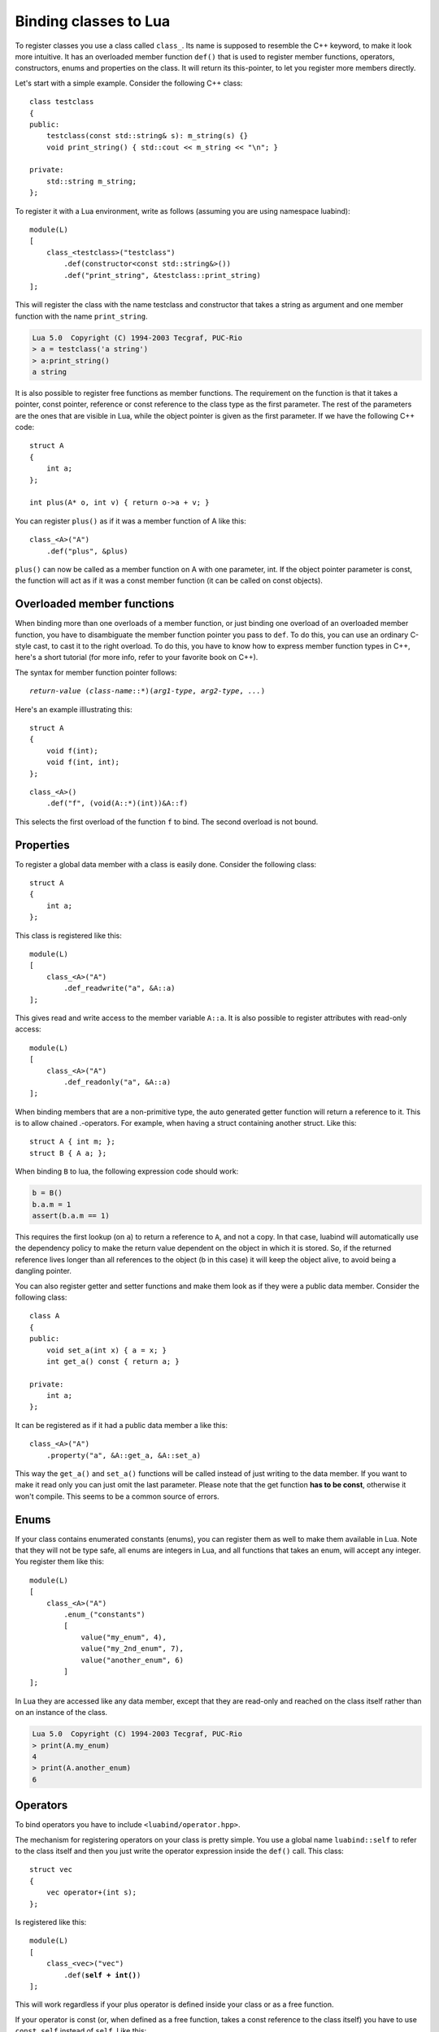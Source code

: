 .. _part-classes:

Binding classes to Lua
======================

To register classes you use a class called ``class_``. Its name is supposed to
resemble the C++ keyword, to make it look more intuitive. It has an overloaded
member function ``def()`` that is used to register member functions, operators,
constructors, enums and properties on the class. It will return its
this-pointer, to let you register more members directly.

Let's start with a simple example. Consider the following C++ class::

    class testclass
    {
    public:
        testclass(const std::string& s): m_string(s) {}
        void print_string() { std::cout << m_string << "\n"; }

    private:
        std::string m_string;
    };

To register it with a Lua environment, write as follows (assuming you are using
namespace luabind)::

    module(L)
    [
        class_<testclass>("testclass")
            .def(constructor<const std::string&>())
            .def("print_string", &testclass::print_string)
    ];

This will register the class with the name testclass and constructor that takes
a string as argument and one member function with the name ``print_string``.

.. code-block:: lua

    Lua 5.0  Copyright (C) 1994-2003 Tecgraf, PUC-Rio
    > a = testclass('a string')
    > a:print_string()
    a string

It is also possible to register free functions as member functions. The
requirement on the function is that it takes a pointer, const pointer,
reference or const reference to the class type as the first parameter. The rest
of the parameters are the ones that are visible in Lua, while the object
pointer is given as the first parameter. If we have the following C++ code::

    struct A
    {
        int a;
    };

    int plus(A* o, int v) { return o->a + v; }

You can register ``plus()`` as if it was a member function of A like this::

    class_<A>("A")
        .def("plus", &plus)

``plus()`` can now be called as a member function on A with one parameter, int.
If the object pointer parameter is const, the function will act as if it was a
const member function (it can be called on const objects).


Overloaded member functions
---------------------------

When binding more than one overloads of a member function, or just binding
one overload of an overloaded member function, you have to disambiguate
the member function pointer you pass to ``def``. To do this, you can use an
ordinary C-style cast, to cast it to the right overload. To do this, you have
to know how to express member function types in C++, here's a short tutorial
(for more info, refer to your favorite book on C++).

The syntax for member function pointer follows:

.. parsed-literal::

    *return-value* (*class-name*::\*)(*arg1-type*, *arg2-type*, *...*)

Here's an example illlustrating this::

    struct A
    {
        void f(int);
        void f(int, int);
    };

::

    class_<A>()
        .def("f", (void(A::*)(int))&A::f)

This selects the first overload of the function ``f`` to bind. The second
overload is not bound.


.. _sec-properties:

Properties
----------

To register a global data member with a class is easily done. Consider the
following class::

    struct A
    {
        int a;
    };

This class is registered like this::

    module(L)
    [
        class_<A>("A")
            .def_readwrite("a", &A::a)
    ];

This gives read and write access to the member variable ``A::a``. It is also
possible to register attributes with read-only access::

    module(L)
    [
        class_<A>("A")
            .def_readonly("a", &A::a)
    ];

When binding members that are a non-primitive type, the auto generated getter
function will return a reference to it. This is to allow chained .-operators.
For example, when having a struct containing another struct. Like this::

    struct A { int m; };
    struct B { A a; };

When binding ``B`` to lua, the following expression code should work:

.. code-block:: lua

    b = B()
    b.a.m = 1
    assert(b.a.m == 1)

This requires the first lookup (on ``a``) to return a reference to ``A``, and
not a copy. In that case, luabind will automatically use the dependency policy
to make the return value dependent on the object in which it is stored. So, if
the returned reference lives longer than all references to the object (b in
this case) it will keep the object alive, to avoid being a dangling pointer.

You can also register getter and setter functions and make them look as if they
were a public data member. Consider the following class::

    class A
    {
    public:
        void set_a(int x) { a = x; }
        int get_a() const { return a; }

    private:
        int a;
    };

It can be registered as if it had a public data member a like this::

    class_<A>("A")
        .property("a", &A::get_a, &A::set_a)

This way the ``get_a()`` and ``set_a()`` functions will be called instead of
just writing  to the data member. If you want to make it read only you can just
omit the last parameter. Please note that the get function **has to be
const**, otherwise it won't compile. This seems to be a common source of errors.


Enums
-----

If your class contains enumerated constants (enums), you can register them as
well to make them available in Lua. Note that they will not be type safe, all
enums are integers in Lua, and all functions that takes an enum, will accept
any integer. You register them like this::

    module(L)
    [
        class_<A>("A")
            .enum_("constants")
            [
                value("my_enum", 4),
                value("my_2nd_enum", 7),
                value("another_enum", 6)
            ]
    ];

In Lua they are accessed like any data member, except that they are read-only
and reached on the class itself rather than on an instance of the class.

.. code-block:: lua

    Lua 5.0  Copyright (C) 1994-2003 Tecgraf, PUC-Rio
    > print(A.my_enum)
    4
    > print(A.another_enum)
    6


Operators
---------

To bind operators you have to include ``<luabind/operator.hpp>``.

The mechanism for registering operators on your class is pretty simple. You use
a global name ``luabind::self`` to refer to the class itself and then you just
write the operator expression inside the ``def()`` call. This class::

    struct vec
    {
        vec operator+(int s);
    };

Is registered like this:

.. parsed-literal::

    module(L)
    [
        class_<vec>("vec")
            .def(**self + int()**)
    ];

This will work regardless if your plus operator is defined inside your class or
as a free function.

If your operator is const (or, when defined as a free function, takes a const
reference to the class itself) you have to use ``const_self`` instead of
``self``. Like this:

.. parsed-literal::

    module(L)
    [
        class_<vec>("vec")
            .def(**const_self** + int())
    ];

The operators supported are those available in Lua:

.. parsed-literal::

    +    -    \*    /    ==    <    <=    %

This means, no in-place operators.

Default implementations (described below) are provided for `==` and the
special `__tostring` pseudo-operator. If any other operator is called, Luabind
will trigger an error ("[const] class <type>: no <metamethod name> defined.",
e.g. "class vec: no __div operator defined.").

The equality operator (``==``) has a little hitch; it will not be called if
the references are equal. This means that the ``==`` operator has to do pretty
much what's it's expected to do.

For Luabind's default `==` operator, two objects are equal only if they are
both objects of Luabind-exported classes and have the same addresses, after
casting both to a common base if neccessary. If they do not have a common
base (and are not of the same type), they compare unequal.

Lua does not support operators such as ``!=``, ``>`` or ``>=``. That's why you
can only register the operators listed above. When you invoke one of the
mentioned operators, lua will define it in terms of one of the available
operators.

In the above example the other operand type is instantiated by writing
``int()``. If the operand type is a complex type that cannot easily be
instantiated you can wrap the type in a class called ``other<>``. For example:

To register this class, we don't want to instantiate a string just to register
the operator.

::

    struct vec
    {
        vec operator+(std::string);
    };

Instead we use the ``other<>`` wrapper like this:

.. parsed-literal::

    module(L)
    [
        class_<vec>("vec")
            .def(self + **other<std::string>()**)
    ];

To register an application (function call-) operator:

.. parsed-literal::

    module(L)
    [
        class_<vec>("vec")
            .def( **self(int())** )
    ];

There's one special operator. In Lua it's called ``__tostring``, it's not
really an operator. It is used for converting objects to strings in a standard
way in Lua. If you register this functionality, you will be able to use the lua
standard function ``tostring()`` for converting your object to a string.

To implement this operator in C++ you should supply an ``operator<<`` for
std::ostream. Like this example:

.. parsed-literal::

    class number {};
    std::ostream& operator<<(std::ostream&, number&);

    ...

    module(L)
    [
        class_<number>("number")
            .def(**tostring(self)**)
    ];

If you do not define a ``__tostring`` operator, Luabind supplies a default
which result in strings of the form ``[const] <type> object: <address>``, i.e.
``const`` is prepended if the object is const, ``<type>`` will be the string
you supplied to ``class_`` (or a string derived from `std::type_info::name`
for unnamed classes) and ``<address>`` will be the address of the C++ object.
(Note that in multiple inheritance scenarios where the same object is pushed
as multiple different base types, the addresses returned for the same
most-derived object will differ).


Nested scopes and static functions
----------------------------------

It is possible to add nested scopes to a class. This is useful when you need
to wrap a nested class, or a static function.

.. parsed-literal::

    class_<foo>("foo")
        .def(constructor<>())
        **.scope
        [
            class_<inner>("nested"),
            def("f", &f)
        ]**;

In this example, ``f`` will behave like a static member function of the class
``foo``, and the class ``nested`` will behave like a nested class of ``foo``.

It's also possible to add namespaces to classes using the same syntax.


Derived classes
---------------

If you want to register classes that derives from other classes, you can
specify a template parameter ``bases<>`` to the ``class_`` instantiation. The
following hierarchy::

    struct A {};
    struct B : A {};

Would be registered like this::

    module(L)
    [
        class_<A>("A"),
        class_<B, A>("B")
    ];

If you have multiple inheritance you can specify more than one base. If B would
also derive from a class C, it would be registered like this::

    module(L)
    [
        class_<B, bases<A, C> >("B")
    ];

Note that you can omit ``bases<>`` when using single inheritance.

.. note::
   If you don't specify that classes derive from each other, luabind will not
   be able to implicitly cast pointers between the types.


Smart pointers
--------------

When registering a class you can tell luabind to hold all instances
explicitly created in Lua in a specific smart pointer type, rather than
the default raw pointer. This is done by passing an additional template
parameter to ``class_``:

.. parsed-literal::

    class_<X, **P**>(|...|)

Where the requirements of ``P`` are:

======================== =======================================
Expression               Returns
======================== =======================================
``P(raw)``
``get_pointer(p)``       Convertible to ``X*``
======================== =======================================

where:

* ``raw`` is of type ``X*``
* ``p`` is an instance of ``P``

``get_pointer()`` overloads are provided for the smart pointers in
Boost, and ``std::auto_ptr<>``. Should you need to provide your own
overload, note that it is called unqualified and is expected to be found
by *argument dependent lookup*. Thus it should be defined in the same
namespace as the pointer type it operates on.

For example:

.. parsed-literal::

    class_<X, **boost::scoped_ptr<X>** >("X")
      .def(constructor<>())

Will cause luabind to hold any instance created on the Lua side in a
``boost::scoped_ptr<X>``. Note that this doesn't mean **all** instances
will be held by a ``boost::scoped_ptr<X>``. If, for example, you
register a function::

    std::auto_ptr<X> make_X();

the instance returned by that will be held in ``std::auto_ptr<X>``. This
is handled automatically for all smart pointers that implement a
``get_pointer()`` overload.

.. important::

    ``get_const_holder()`` has been removed. Automatic conversions
    between ``smart_ptr<X>`` and ``smart_ptr<X const>`` no longer work.

.. important::

    ``__ok``  has been removed. Similar functionality can be implemented
    for specific pointer types by doing something along the lines of:

    .. parsed-literal::

      bool is_non_null(std::auto_ptr<X> const& p)
      {
          return p.get();
      }

      |...|

      def("is_non_null", &is_non_null)

When registering a hierarchy of classes, where all instances are to be held
by a smart pointer, all the classes should have the baseclass' holder type.
Like this:

.. parsed-literal::

        module(L)
        [
            class_<base, boost::shared_ptr<base> >("base")
                .def(constructor<>()),
            class_<derived, base, **boost::shared_ptr<base>** >("derived")
                .def(constructor<>())
        ];

Internally, luabind will do the necessary conversions on the raw pointers, which
are first extracted from the holder type.

This means that for Luabind a ``smart_ptr<derived>`` is not related to a
``smart_ptr<base>``, but ``derived*`` and ``base*`` are, as are
``smart_ptr<derived>`` and ``base*``. In other words, upcasting does not work
for smart pointers as target types, but as source types.


Additional support for shared_ptr and intrusive_ptr
~~~~~~~~~~~~~~~~~~~~~~~~~~~~~~~~~~~~~~~~~~~~~~~~~~~

This limitation cannot be removed for all smart pointers in a generic way,
but luabind has special support for

    * ``boost::shared_ptr`` in ``shared_ptr_converter.hpp``
    * ``std::shared_ptr`` in ``std_shared_ptr_converter.hpp``
    * ``boost::intrusive_ptr`` in ``intrusive_ptr_converter.hpp``

You should include the header(s) you need in the cpp files which register
functions that accept the corresponding smart pointer types, to get automatic
conversions from ``smart_ptr<X>`` to ``smart_ptr<Y>``, whenever Luabind would
convert ``X*`` to ``Y*``, removing the limitation mentioned above.

However, the ``shared_ptr`` converters might not behave exactly as you would
expect:

    1. If the shared_ptr requested (from C++) has the exact same type as the
       one which is present in Lua (if any), then a copy will be made.

    2. If the pointee type of the requested shared_ptr has a
       ``shared_from_this`` member (checked automatically at compile time),
       this will be used to obtain a ``shared_ptr``. Caveats:

        * If the object is not already held in a shared_ptr, behavior is
          undefined (probably a ``bad_weak_ptr`` exception will be thrown).

        * If the ``shared_from_this`` member is not a function with the right
          prototype (``ptr_t shared_from_this()`` with the expression ::

            shared_ptr<RequestedT>(raw->shared_from_this(), raw)

          being valid, where ``raw`` is of type ``RequestedT*`` and points to
          the C++ object in Lua.

    3. Otherwise, a new ``shared_ptr`` will be created from the raw pointer
       associated with the Lua object (even if it is not held in a
       ``shared_ptr``). It will have a deleter set that holds a strong
       reference to the Lua object, thus preventing it’s collection until the
       reference is released by invoking the deleter (i.e. by resetting or
       destroying the ``shared_ptr``) or until the assocciated ``lua_State``
       is closed: then the ``shared_ptr`` becomes dangling.

       If such a ``shared_ptr`` is passed back to Lua, the original Lua object
       (userdata) will be passed instead, preventing the creation of more
       ``shared_ptr``\ s with this deleter.

1. is as you should have expected and 2. is special behavior introduced to
avoid 3. when possible. If you cannot derive your (root) classes from
``enable_shared_from_this`` (which is the recommended way of providing a
``shared_from_this`` method) you must be careful not to close the
``lua_State`` when you still have a ``shared_ptr`` obtained by 3.

There are three functions provided to support this (in namespace luabind)::

    bool is_state_unreferenced(lua_State* L);

    typedef void(*state_unreferenced_fun)(lua_State* L);
    void set_state_unreferenced_callback(lua_State* L, state_unreferenced_fun cb);
    state_unreferenced_fun get_state_unreferenced_callback(lua_State* L);

``is_state_unreferenced`` will return ``false`` if closing ``L`` would make
existing ``shared_ptrs`` dangling and ``true`` if it safe (in this respect) to
call ``lua_close(L)``.

The ``cb`` argument passed to ``set_state_unreferenced_callback`` will be
called whenever the return value of ``is_state_unreferenced(L)`` would change
from ``false`` to ``true``.

``get_state_unreferenced_callback`` returns the current
``state_unreferenced_fun`` for ``L``.

A typical use of this functions would be to replace ::

    lua_close(L);

with ::

    if (luabind::is_state_unreferenced(L))
        lua_close(L);
    else
        luabind::set_state_unreferenced_callback(L, &lua_close);

(``lua_close`` happens to be a valid ``state_unreferenced_fun``.)


Unnamed classes
---------------

You can register unnamed classes by not passing a name to ``class_``::

    class_<X>()

This does not export the class object itself to Lua, meaning that
constructors cannot be called and enums are only accessible via objects of
this class' type.

This is useful e.g. for registering multiple instantiations of a class
template, and construct a matching instance using a factory function,
like boost::make_shared of for hiding intermediate classes in inheritance
hierarchies.


.. _sec-split-cls-registration:

Splitting class registrations
-----------------------------

In some situations it may be desirable to split a registration of a class
across different compilation units. Partly to save rebuild time when changing
in one part of the binding, and in some cases compiler limits may force you
to split it. To do this is very simple. Consider the following sample code::

    void register_part1(class_<X>& x)
    {
        x.def(/*...*/);
    }

    void register_part2(class_<X>& x)
    {
        x.def(/*...*/);
    }

    void register_(lua_State* L)
    {
        class_<X> x("x");

        register_part1(x);
        register_part2(x);

        module(L) [ x ];
    }

Here, the class ``X`` is registered in two steps. The two functions
``register_part1`` and ``register_part2`` may be put in separate compilation
units.

To separate the module registration and the classes to be registered, see
:ref:`part-split-registration`.